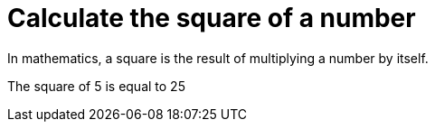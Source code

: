 ifndef::ROOT_PATH[:ROOT_PATH: ../..]

[#org_demo_operationstest_calculate_the_square_of_a_number]
= Calculate the square of a number

In mathematics, a square is the result of multiplying a number by itself.

The square of 5 is equal to 25

